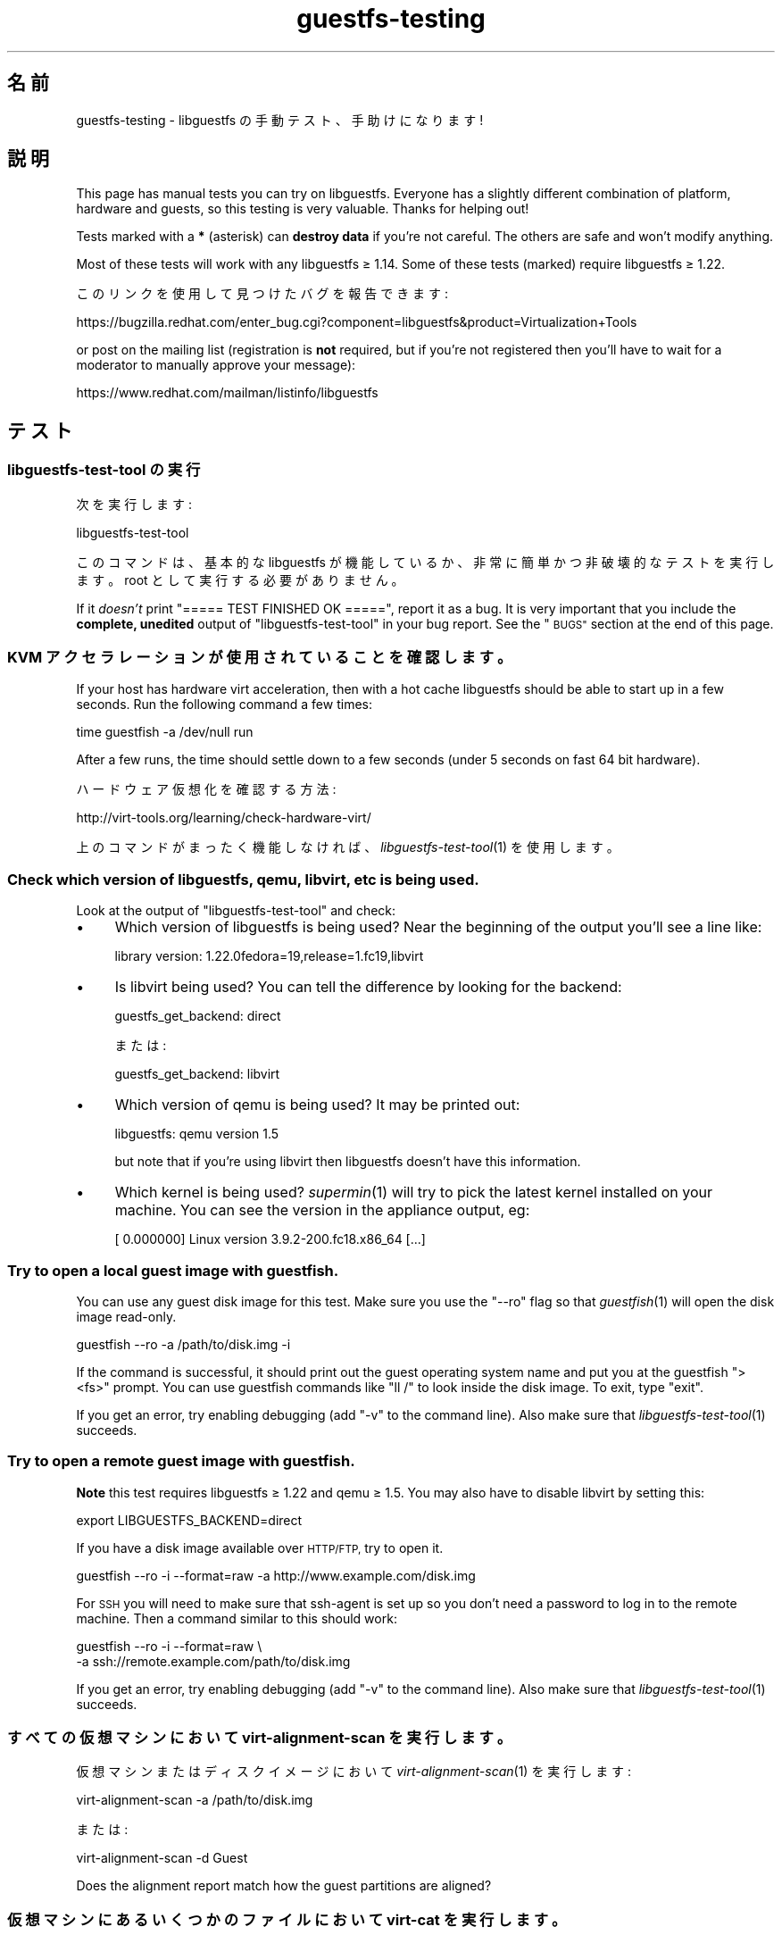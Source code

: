.\" Automatically generated by Podwrapper::Man 1.27.15 (Pod::Simple 3.28)
.\"
.\" Standard preamble:
.\" ========================================================================
.de Sp \" Vertical space (when we can't use .PP)
.if t .sp .5v
.if n .sp
..
.de Vb \" Begin verbatim text
.ft CW
.nf
.ne \\$1
..
.de Ve \" End verbatim text
.ft R
.fi
..
.\" Set up some character translations and predefined strings.  \*(-- will
.\" give an unbreakable dash, \*(PI will give pi, \*(L" will give a left
.\" double quote, and \*(R" will give a right double quote.  \*(C+ will
.\" give a nicer C++.  Capital omega is used to do unbreakable dashes and
.\" therefore won't be available.  \*(C` and \*(C' expand to `' in nroff,
.\" nothing in troff, for use with C<>.
.tr \(*W-
.ds C+ C\v'-.1v'\h'-1p'\s-2+\h'-1p'+\s0\v'.1v'\h'-1p'
.ie n \{\
.    ds -- \(*W-
.    ds PI pi
.    if (\n(.H=4u)&(1m=24u) .ds -- \(*W\h'-12u'\(*W\h'-12u'-\" diablo 10 pitch
.    if (\n(.H=4u)&(1m=20u) .ds -- \(*W\h'-12u'\(*W\h'-8u'-\"  diablo 12 pitch
.    ds L" ""
.    ds R" ""
.    ds C` ""
.    ds C' ""
'br\}
.el\{\
.    ds -- \|\(em\|
.    ds PI \(*p
.    ds L" ``
.    ds R" ''
.    ds C`
.    ds C'
'br\}
.\"
.\" Escape single quotes in literal strings from groff's Unicode transform.
.ie \n(.g .ds Aq \(aq
.el       .ds Aq '
.\"
.\" If the F register is turned on, we'll generate index entries on stderr for
.\" titles (.TH), headers (.SH), subsections (.SS), items (.Ip), and index
.\" entries marked with X<> in POD.  Of course, you'll have to process the
.\" output yourself in some meaningful fashion.
.\"
.\" Avoid warning from groff about undefined register 'F'.
.de IX
..
.nr rF 0
.if \n(.g .if rF .nr rF 1
.if (\n(rF:(\n(.g==0)) \{
.    if \nF \{
.        de IX
.        tm Index:\\$1\t\\n%\t"\\$2"
..
.        if !\nF==2 \{
.            nr % 0
.            nr F 2
.        \}
.    \}
.\}
.rr rF
.\" ========================================================================
.\"
.IX Title "guestfs-testing 1"
.TH guestfs-testing 1 "2014-06-10" "libguestfs-1.27.15" "Virtualization Support"
.\" For nroff, turn off justification.  Always turn off hyphenation; it makes
.\" way too many mistakes in technical documents.
.if n .ad l
.nh
.SH "名前"
.IX Header "名前"
guestfs-testing \- libguestfs の手動テスト、手助けになります!
.SH "説明"
.IX Header "説明"
This page has manual tests you can try on libguestfs.  Everyone has a
slightly different combination of platform, hardware and guests, so this
testing is very valuable.  Thanks for helping out!
.PP
Tests marked with a \fB*\fR (asterisk) can \fBdestroy data\fR if you're not
careful.  The others are safe and won't modify anything.
.PP
Most of these tests will work with any libguestfs ≥ 1.14.  Some of these
tests (marked) require libguestfs ≥ 1.22.
.PP
このリンクを使用して見つけたバグを報告できます:
.PP
https://bugzilla.redhat.com/enter_bug.cgi?component=libguestfs&product=Virtualization+Tools
.PP
or post on the mailing list (registration is \fBnot\fR required, but if you're
not registered then you'll have to wait for a moderator to manually approve
your message):
.PP
https://www.redhat.com/mailman/listinfo/libguestfs
.SH "テスト"
.IX Header "テスト"
.SS "libguestfs-test-tool の実行"
.IX Subsection "libguestfs-test-tool の実行"
次を実行します:
.PP
.Vb 1
\& libguestfs\-test\-tool
.Ve
.PP
このコマンドは、基本的な libguestfs が機能しているか、非常に簡単かつ非破壊的なテストを実行します。root として実行する必要がありません。
.PP
If it \fIdoesn't\fR print \f(CW\*(C`===== TEST FINISHED OK =====\*(C'\fR, report it as a bug.
It is very important that you include the \fBcomplete, unedited\fR output of
\&\f(CW\*(C`libguestfs\-test\-tool\*(C'\fR in your bug report.  See the \*(L"\s-1BUGS\*(R"\s0 section at the
end of this page.
.SS "\s-1KVM\s0 アクセラレーションが使用されていることを確認します。"
.IX Subsection "KVM アクセラレーションが使用されていることを確認します。"
If your host has hardware virt acceleration, then with a hot cache
libguestfs should be able to start up in a few seconds.  Run the following
command a few times:
.PP
.Vb 1
\& time guestfish \-a /dev/null run
.Ve
.PP
After a few runs, the time should settle down to a few seconds (under 5
seconds on fast 64 bit hardware).
.PP
ハードウェア仮想化を確認する方法:
.PP
http://virt\-tools.org/learning/check\-hardware\-virt/
.PP
上のコマンドがまったく機能しなければ、 \fIlibguestfs\-test\-tool\fR\|(1) を使用します。
.SS "Check which version of libguestfs, qemu, libvirt, etc is being used."
.IX Subsection "Check which version of libguestfs, qemu, libvirt, etc is being used."
Look at the output of \f(CW\*(C`libguestfs\-test\-tool\*(C'\fR and check:
.IP "\(bu" 4
Which version of libguestfs is being used? Near the beginning of the output
you'll see a line like:
.Sp
.Vb 1
\& library version: 1.22.0fedora=19,release=1.fc19,libvirt
.Ve
.IP "\(bu" 4
Is libvirt being used? You can tell the difference by looking for the
backend:
.Sp
.Vb 1
\& guestfs_get_backend: direct
.Ve
.Sp
または:
.Sp
.Vb 1
\& guestfs_get_backend: libvirt
.Ve
.IP "\(bu" 4
Which version of qemu is being used? It may be printed out:
.Sp
.Vb 1
\& libguestfs: qemu version 1.5
.Ve
.Sp
but note that if you're using libvirt then libguestfs doesn't have this
information.
.IP "\(bu" 4
Which kernel is being used? \fIsupermin\fR\|(1) will try to pick the latest
kernel installed on your machine.  You can see the version in the appliance
output, eg:
.Sp
.Vb 1
\& [    0.000000] Linux version 3.9.2\-200.fc18.x86_64 [...]
.Ve
.SS "Try to open a local guest image with guestfish."
.IX Subsection "Try to open a local guest image with guestfish."
You can use any guest disk image for this test.  Make sure you use the
\&\f(CW\*(C`\-\-ro\*(C'\fR flag so that \fIguestfish\fR\|(1) will open the disk image read-only.
.PP
.Vb 1
\& guestfish \-\-ro \-a /path/to/disk.img \-i
.Ve
.PP
If the command is successful, it should print out the guest operating system
name and put you at the guestfish \f(CW\*(C`><fs>\*(C'\fR prompt.  You can use
guestfish commands like \f(CW\*(C`ll /\*(C'\fR to look inside the disk image.  To exit,
type \f(CW\*(C`exit\*(C'\fR.
.PP
If you get an error, try enabling debugging (add \f(CW\*(C`\-v\*(C'\fR to the command
line).  Also make sure that \fIlibguestfs\-test\-tool\fR\|(1) succeeds.
.SS "Try to open a remote guest image with guestfish."
.IX Subsection "Try to open a remote guest image with guestfish."
\&\fBNote\fR this test requires libguestfs ≥ 1.22 and qemu ≥ 1.5.
You may also have to disable libvirt by setting this:
.PP
.Vb 1
\& export LIBGUESTFS_BACKEND=direct
.Ve
.PP
If you have a disk image available over \s-1HTTP/FTP,\s0 try to open it.
.PP
.Vb 1
\& guestfish \-\-ro \-i \-\-format=raw \-a http://www.example.com/disk.img
.Ve
.PP
For \s-1SSH\s0 you will need to make sure that ssh-agent is set up so you don't
need a password to log in to the remote machine.  Then a command similar to
this should work:
.PP
.Vb 2
\& guestfish \-\-ro \-i \-\-format=raw \e
\&   \-a ssh://remote.example.com/path/to/disk.img
.Ve
.PP
If you get an error, try enabling debugging (add \f(CW\*(C`\-v\*(C'\fR to the command
line).  Also make sure that \fIlibguestfs\-test\-tool\fR\|(1) succeeds.
.SS "すべての仮想マシンにおいて virt-alignment-scan を実行します。"
.IX Subsection "すべての仮想マシンにおいて virt-alignment-scan を実行します。"
仮想マシンまたはディスクイメージにおいて \fIvirt\-alignment\-scan\fR\|(1) を実行します:
.PP
.Vb 1
\& virt\-alignment\-scan \-a /path/to/disk.img
.Ve
.PP
または:
.PP
.Vb 1
\& virt\-alignment\-scan \-d Guest
.Ve
.PP
Does the alignment report match how the guest partitions are aligned?
.SS "仮想マシンにあるいくつかのファイルにおいて virt-cat を実行します。"
.IX Subsection "仮想マシンにあるいくつかのファイルにおいて virt-cat を実行します。"
\&\fIvirt\-cat\fR\|(1) は仮想マシンからファイルを表示できます。 Linux 仮想マシンに対しては、次を試します:
.PP
.Vb 1
\& virt\-cat LinuxGuest /etc/passwd
.Ve
.PP
最近の機能は Windows のパスをサポートします、たとえば:
.PP
.Vb 1
\& virt\-cat WindowsGuest \*(Aqc:\ewindows\ewin.ini\*(Aq
.Ve
.PP
An even better test is if you have a Windows guest with multiple drives.  Do
\&\f(CW\*(C`D:\*(C'\fR, \f(CW\*(C`E:\*(C'\fR etc paths work correctly?
.SS "\fB*\fP Copy some files into a \fBshut off\fP guest."
.IX Subsection "* Copy some files into a shut off guest."
\&\fIvirt\-copy\-in\fR\|(1) は仮想マシンまたはディスクイメージの中にあるファイルおよびディレクトリーを再帰的にコピーできます。
.PP
.Vb 1
\& virt\-copy\-in \-d Guest /etc /tmp
.Ve
.PP
This should copy local directory \f(CW\*(C`/etc\*(C'\fR to \f(CW\*(C`/tmp/etc\*(C'\fR in the guest
(recursively).  If you boot the guest, can you see all of the copied files
and directories?
.PP
Shut the guest down and try copying multiple files and directories:
.PP
.Vb 1
\& virt\-copy\-in \-d Guest /home /etc/issue /tmp
.Ve
.SS "仮想マシンからいくつかのファイルをコピーします"
.IX Subsection "仮想マシンからいくつかのファイルをコピーします"
\&\fIvirt\-copy\-out\fR\|(1) can recursively copy files and directories out of a
guest or disk image.
.PP
.Vb 1
\& virt\-copy\-out \-d Guest /home .
.Ve
.PP
Note the final space and period in the command is not a typo.
.PP
This should copy \f(CW\*(C`/home\*(C'\fR from the guest into the current directory.
.SS "virt-df を実行します。"
.IX Subsection "virt-df を実行します。"
\&\fIvirt\-df\fR\|(1) はディスク領域を一覧表示します。次を実行します:
.PP
.Vb 1
\& virt\-df
.Ve
.PP
You can try comparing this to the results from \fIdf\fR\|(1) inside the guest,
but there are some provisos:
.IP "\(bu" 4
仮想マシンはアイドル状態にある必要があります。
.IP "\(bu" 4
仮想マシンのディスクは \fIsync\fR\|(1) を使用して同期する必要があります。
.IP "\(bu" 4
Any action such as booting the guest will write log files causing the
numbers to change.
.PP
We don't guarantee that the numbers will be identical even under these
circumstances.  They should be similar.  It would indicate a bug if you saw
greatly differing numbers.
.SS "Try importing virt-df \s-1CSV\s0 output into a spreadsheet or database."
.IX Subsection "Try importing virt-df CSV output into a spreadsheet or database."
次を実行します:
.PP
.Vb 1
\& virt\-df \-\-csv > /tmp/report.csv
.Ve
.PP
Now try to load this into your favorite spreadsheet or database.  Are the
results reproduced faithfully in the spreadsheet/database?
.PP
http://www.postgresql.org/docs/8.1/static/sql\-copy.html
http://dev.mysql.com/doc/refman/5.1/en/load\-data.html
.SS "\fB*\fP \fBシャットオフ\fPしている仮想マシンにあるファイルを編集します。"
.IX Subsection "* シャットオフしている仮想マシンにあるファイルを編集します。"
\&\fIvirt\-edit\fR\|(1) は仮想マシンにあるファイルを編集できます。RHEL または Fedora 仮想マシンにおいてこのコマンドを試します:
.PP
.Vb 1
\& virt\-edit LinuxGuest /etc/sysconfig/network
.Ve
.PP
他の Linux 仮想マシンにおいて、次のように他のファイルの編集を試します:
.PP
.Vb 1
\& virt\-edit LinuxGuest /etc/motd
.Ve
.PP
Are the changes seen inside the guest when it is booted?
.SS "仮想マシンにあるファイルシステム / パーティション / 論理ボリュームを表示します。"
.IX Subsection "仮想マシンにあるファイルシステム / パーティション / 論理ボリュームを表示します。"
\&\fIvirt\-filesystems\fR\|(1) can be used to display filesystems in a guest.  Try
this command on any disk image or guest:
.PP
.Vb 1
\& virt\-filesystems \-a /path/to/disk.img \-\-all \-\-long \-h
.Ve
.PP
または:
.PP
.Vb 1
\& virt\-filesystems \-d Guest \-\-all \-\-long \-h
.Ve
.PP
Do the results match what is seen in the guest?
.SS "すべての仮想マシンにおいて virt-inspector を実行します。"
.IX Subsection "すべての仮想マシンにおいて virt-inspector を実行します。"
Use \fIvirt\-inspector\fR\|(1) to get a report on all of your guests or disk
images:
.PP
.Vb 1
\& virt\-inspector \-a /path/to/disk.img | less
.Ve
.PP
または:
.PP
.Vb 1
\& virt\-inspector \-d Guest | less
.Ve
.PP
Do the results match what is actually in the guest?
.SS "すべての仮想マシンにおいて virt-ls の監査機能を試します。"
.IX Subsection "すべての仮想マシンにおいて virt-ls の監査機能を試します。"
Linux 仮想マシンにある setuid または setgid プログラムを一覧表示します:
.PP
.Vb 1
\& virt\-ls \-lR \-d Guest / | grep \*(Aq^\- [42]\*(Aq
.Ve
.PP
Linux 仮想マシンにあるすべての全体書き込み可能なディレクトリーを一覧表示します:
.PP
.Vb 1
\& virt\-ls \-lR \-d Guest / | grep \*(Aq^d ...7\*(Aq
.Ve
.PP
Linux 仮想マシンにあるすべての Unix ドメインソケットを一覧表示します:
.PP
.Vb 1
\& virt\-ls \-lR \-d Guest / | grep \*(Aq^s\*(Aq
.Ve
.PP
\&'.png' で終わるファイル名を持つすべての通常ファイルを表示するには:
.PP
.Vb 1
\& virt\-ls \-lR \-d Guest / | grep \-i \*(Aq^\-.*\e.png$\*(Aq
.Ve
.PP
ホームディレクトリーにある 10MB より大きなファイルを表示します:
.PP
.Vb 1
\& virt\-ls \-lR \-d Guest /home | awk \*(Aq$3 > 10*1024*1024\*(Aq
.Ve
.PP
7日以内に変更されたものをすべて検索します:
.PP
.Vb 1
\& virt\-ls \-lR \-d Guest \-\-time\-days / | awk \*(Aq$6 <= 7\*(Aq
.Ve
.PP
24時間以内に変更された通常のファイルを検索します:
.PP
.Vb 1
\& virt\-ls \-lR \-d Guest \-\-time\-days / | grep \*(Aq^\-\*(Aq | awk \*(Aq$6 < 1\*(Aq
.Ve
.PP
Do the results match what is in the guest?
.SS "tar ファイルからディスクイメージを作成します。"
.IX Subsection "tar ファイルからディスクイメージを作成します。"
Use \fIvirt\-make\-fs\fR\|(1) to create a disk image from any tarball that you
happen to have:
.PP
.Vb 1
\& virt\-make\-fs \-\-partition=mbr \-\-type=vfat /any/tarball.tar.gz output.img
.Ve
.PP
\&'output.img' を既存の仮想マシンにローディスクとして追加します。仮想マシンがファイルを認識できるかを確認します。Windows
仮想マシンを試していると、このテストがとくに有用です。
.PP
他のパーティションスキーマを試してください。例: \fI\-\-partition=gpt\fR
.PP
他のファイルシステム形式を試してください。例: \fI\-\-type=ntfs\fR, \fI\-\-type=ext2\fR
.SS "\fB*\fP \fB停止状態\fPのディスクイメージまたは仮想マシンにおいて virt-rescue を実行します。"
.IX Subsection "* 停止状態のディスクイメージまたは仮想マシンにおいて virt-rescue を実行します。"
\&\fB停止状態\fRの仮想マシンまたはディスクイメージを検査、復旧、または修復するには \fIvirt\-rescue\fR\|(1) を使用します:
.PP
.Vb 1
\& virt\-rescue \-a /path/to/disk.img
.Ve
.PP
または:
.PP
.Vb 1
\& virt\-rescue \-d Guest
.Ve
.PP
仮想マシンを検査するために通常のシェルコマンドを使用できますか？
.SS "\fB*\fP 仮想マシンの容量を変更します。"
.IX Subsection "* 仮想マシンの容量を変更します。"
仮想マシンのディスク容量を大きくするために \fIvirt\-resize\fR\|(1) を使用します。たとえば、ディスクイメージが 30G
より小さければ、次を実行して 30G に増やします:
.PP
.Vb 4
\& truncate \-s 30G newdisk.img
\& virt\-filesystems \-a /path/to/olddisk.img \-\-all \-\-long \-h
\& virt\-resize /path/to/olddisk.img newdisk.img \-\-expand /dev/sda1
\& qemu\-kvm \-m 1024 \-hda newdisk.img
.Ve
.PP
仮想マシンがまだ起動しますか？他のパーティションの拡張を試します。
.SS "\fB*\fP 仮想マシンのディスクをスパースにします。"
.IX Subsection "* 仮想マシンのディスクをスパースにします。"
\&\fIvirt\-sparsify\fR\|(1) を使用して、ディスクイメージをよりスパースにします:
.PP
.Vb 1
\& virt\-sparsify /path/to/olddisk.img newdisk.img
.Ve
.PP
Is \f(CW\*(C`newdisk.img\*(C'\fR still bootable after sparsifying? Is the resulting disk
image smaller (use \f(CW\*(C`du\*(C'\fR to check)?
.ie n .SS "\fB*\fP \fB停止状態\fPの Linux 仮想マシンを ""sysprep"" します。"
.el .SS "\fB*\fP \fB停止状態\fPの Linux 仮想マシンを ``sysprep'' します。"
.IX Subsection "* 停止状態の Linux 仮想マシンを sysprep します。"
\&\fBNote\fR that this really will mess up an existing guest, so it's better to
clone the guest before trying this.
.PP
.Vb 1
\& virt\-sysprep \-\-hostname newhost.example.com \-a /path/to/disk.img
.Ve
.PP
sysprep が成功しましたか？起動後、何を変更しましたか、その変更は成功しましたか？
.SS "Windows ゲストから Windows レジストリをダンプします。"
.IX Subsection "Windows ゲストから Windows レジストリをダンプします。"
Windows 仮想マシンから Windows レジストリをダンプ出力するには \fIvirt\-win\-reg\fR\|(1) を使用します。
.PP
.Vb 2
\& virt\-win\-reg \-\-unsafe\-printable\-strings WindowsGuest \*(AqHKLM\eSoftware\*(Aq |
\&   less
\&
\& virt\-win\-reg \-\-unsafe\-printable\-strings WindowsGuest \*(AqHKLM\eSystem\*(Aq |
\&   less
.Ve
.PP
Does the output match running \f(CW\*(C`regedit\*(C'\fR inside the guest?
.PP
A recent feature is the ability to dump user registries, so try this,
replacing \fIusername\fR with the name of a local user in the guest:
.PP
.Vb 2
\& virt\-win\-reg \-\-unsafe\-printable\-strings WindowsGuest \*(AqHKEY_USERS\eusername\*(Aq |
\&   less
.Ve
.SH "関連項目"
.IX Header "関連項目"
\&\fIguestfs\fR\|(3), \fIguestfish\fR\|(1), \fIguestfs\-examples\fR\|(3),
http://libguestfs.org/.
.SH "著者"
.IX Header "著者"
Richard W.M. Jones (\f(CW\*(C`rjones at redhat dot com\*(C'\fR)
.SH "COPYRIGHT"
.IX Header "COPYRIGHT"
Copyright (C) 2011\-2012 Red Hat Inc.
.SH "LICENSE"
.IX Header "LICENSE"
.SH "BUGS"
.IX Header "BUGS"
To get a list of bugs against libguestfs, use this link:
https://bugzilla.redhat.com/buglist.cgi?component=libguestfs&product=Virtualization+Tools
.PP
To report a new bug against libguestfs, use this link:
https://bugzilla.redhat.com/enter_bug.cgi?component=libguestfs&product=Virtualization+Tools
.PP
When reporting a bug, please supply:
.IP "\(bu" 4
The version of libguestfs.
.IP "\(bu" 4
Where you got libguestfs (eg. which Linux distro, compiled from source, etc)
.IP "\(bu" 4
Describe the bug accurately and give a way to reproduce it.
.IP "\(bu" 4
Run \fIlibguestfs\-test\-tool\fR\|(1) and paste the \fBcomplete, unedited\fR
output into the bug report.
